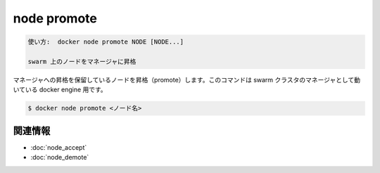 ﻿.. -*- coding: utf-8 -*-
.. URL: https://docs.docker.com/engine/reference/commandline/node_promote/
.. SOURCE: https://github.com/docker/docker/blob/master/docs/reference/commandline/node_promote.md
   doc version: 1.12
      https://github.com/docker/docker/commits/master/docs/reference/commandline/node_promote.md
.. check date: 2016/06/16
.. Commits on Jun 14, 2016 9acf97b72a4d5ff7b1bcad36fb19b53775f01596
.. -------------------------------------------------------------------

.. node promote

=======================================
node promote
=======================================

.. code-block:: bash

   使い方:  docker node promote NODE [NODE...]
   
   swarm 上のノードをマネージャに昇格

.. Promotes a node that is pending a promotion to manager. This command targets a docker engine that is a manager in the swarm cluster.

マネージャへの昇格を保留しているノードを昇格（promote）します。このコマンドは swarm クラスタのマネージャとして動いている docker engine 用です。

.. code-block:: bash

   $ docker node promote <ノード名>

.. Related information

関連情報
----------

* :doc:`node_accept`
* :doc:`node_demote`

.. seealso:: 

   node promote
      https://docs.docker.com/engine/reference/commandline/node_promote/

